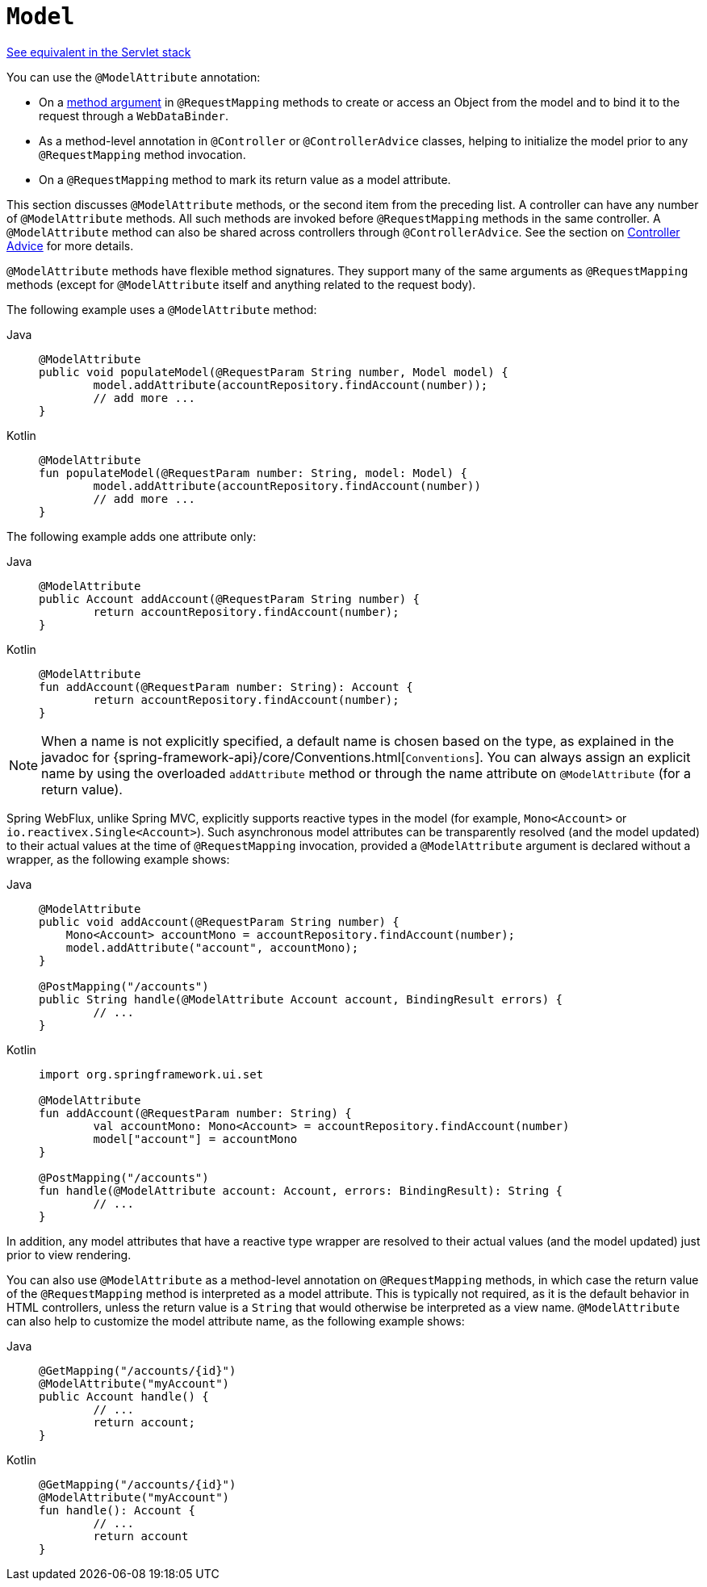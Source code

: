 [[webflux-ann-modelattrib-methods]]
= `Model`

[.small]#xref:web/webmvc/mvc-controller/ann-modelattrib-methods.adoc[See equivalent in the Servlet stack]#

You can use the `@ModelAttribute` annotation:

* On a xref:web/webflux/controller/ann-methods/modelattrib-method-args.adoc[method argument] in `@RequestMapping` methods
to create or access an Object from the model and to bind it to the request through a
`WebDataBinder`.
* As a method-level annotation in `@Controller` or `@ControllerAdvice` classes, helping
to initialize the model prior to any `@RequestMapping` method invocation.
* On a `@RequestMapping` method to mark its return value as a model attribute.

This section discusses `@ModelAttribute` methods, or the second item from the preceding list.
A controller can have any number of `@ModelAttribute` methods. All such methods are
invoked before `@RequestMapping` methods in the same controller. A `@ModelAttribute`
method can also be shared across controllers through `@ControllerAdvice`. See the section on
xref:web/webflux/controller/ann-advice.adoc[Controller Advice] for more details.

`@ModelAttribute` methods have flexible method signatures. They support many of the same
arguments as `@RequestMapping` methods (except for `@ModelAttribute` itself and anything
related to the request body).

The following example uses a `@ModelAttribute` method:

[tabs]
======
Java::
+
[source,java,indent=0,subs="verbatim,quotes",role="primary"]
----
	@ModelAttribute
	public void populateModel(@RequestParam String number, Model model) {
		model.addAttribute(accountRepository.findAccount(number));
		// add more ...
	}
----

Kotlin::
+
[source,kotlin,indent=0,subs="verbatim,quotes",role="secondary"]
----
	@ModelAttribute
	fun populateModel(@RequestParam number: String, model: Model) {
		model.addAttribute(accountRepository.findAccount(number))
		// add more ...
	}
----
======

The following example adds one attribute only:

[tabs]
======
Java::
+
[source,java,indent=0,subs="verbatim,quotes",role="primary"]
----
	@ModelAttribute
	public Account addAccount(@RequestParam String number) {
		return accountRepository.findAccount(number);
	}
----

Kotlin::
+
[source,kotlin,indent=0,subs="verbatim,quotes",role="secondary"]
----
	@ModelAttribute
	fun addAccount(@RequestParam number: String): Account {
		return accountRepository.findAccount(number);
	}
----
======

NOTE: When a name is not explicitly specified, a default name is chosen based on the type,
as explained in the javadoc for {spring-framework-api}/core/Conventions.html[`Conventions`].
You can always assign an explicit name by using the overloaded `addAttribute` method or
through the name attribute on `@ModelAttribute` (for a return value).

Spring WebFlux, unlike Spring MVC, explicitly supports reactive types in the model
(for example, `Mono<Account>` or `io.reactivex.Single<Account>`). Such asynchronous model
attributes can be transparently resolved (and the model updated) to their actual values
at the time of `@RequestMapping` invocation, provided a `@ModelAttribute` argument is
declared without a wrapper, as the following example shows:

[tabs]
======
Java::
+
[source,java,indent=0,subs="verbatim,quotes",role="primary"]
----
	@ModelAttribute
	public void addAccount(@RequestParam String number) {
	    Mono<Account> accountMono = accountRepository.findAccount(number);
	    model.addAttribute("account", accountMono);
	}

	@PostMapping("/accounts")
	public String handle(@ModelAttribute Account account, BindingResult errors) {
		// ...
	}
----

Kotlin::
+
[source,kotlin,indent=0,subs="verbatim,quotes",role="secondary"]
----
	import org.springframework.ui.set

	@ModelAttribute
	fun addAccount(@RequestParam number: String) {
		val accountMono: Mono<Account> = accountRepository.findAccount(number)
		model["account"] = accountMono
	}

	@PostMapping("/accounts")
	fun handle(@ModelAttribute account: Account, errors: BindingResult): String {
		// ...
	}
----
======


In addition, any model attributes that have a reactive type wrapper are resolved to their
actual values (and the model updated) just prior to view rendering.

You can also use `@ModelAttribute` as a method-level annotation on `@RequestMapping`
methods, in which case the return value of the `@RequestMapping` method is interpreted as a
model attribute. This is typically not required, as it is the default behavior in HTML
controllers, unless the return value is a `String` that would otherwise be interpreted
as a view name. `@ModelAttribute` can also help to customize the model attribute name,
as the following example shows:

[tabs]
======
Java::
+
[source,java,indent=0,subs="verbatim,quotes",role="primary"]
----
	@GetMapping("/accounts/{id}")
	@ModelAttribute("myAccount")
	public Account handle() {
		// ...
		return account;
	}
----

Kotlin::
+
[source,kotlin,indent=0,subs="verbatim,quotes",role="secondary"]
----
	@GetMapping("/accounts/{id}")
	@ModelAttribute("myAccount")
	fun handle(): Account {
		// ...
		return account
	}
----
======



